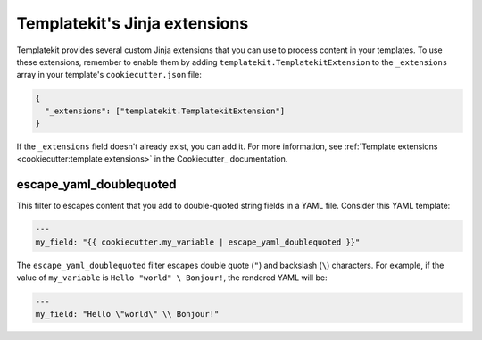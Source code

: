 ##############################
Templatekit's Jinja extensions
##############################

Templatekit provides several custom Jinja extensions that you can use to process content in your templates.
To use these extensions, remember to enable them by adding ``templatekit.TemplatekitExtension`` to the ``_extensions`` array in your template's ``cookiecutter.json`` file:

.. code-block:: json

   {
     "_extensions": ["templatekit.TemplatekitExtension"]
   }

If the ``_extensions`` field doesn't already exist, you can add it.
For more information, see :ref:`Template extensions <cookiecutter:template extensions>` in the Cookiecutter_ documentation.

.. _escape_yaml_doublequoted:

escape\_yaml\_doublequoted
==========================

This filter to escapes content that you add to double-quoted string fields in a YAML file.
Consider this YAML template:

.. code-block:: jinja

   ---
   my_field: "{{ cookiecutter.my_variable | escape_yaml_doublequoted }}"

The ``escape_yaml_doublequoted`` filter escapes double quote (``"``) and backslash (``\``) characters.
For example, if the value of ``my_variable`` is ``Hello "world" \ Bonjour!``, the rendered YAML will be:

.. code-block:: yaml

   ---
   my_field: "Hello \"world\" \\ Bonjour!"
